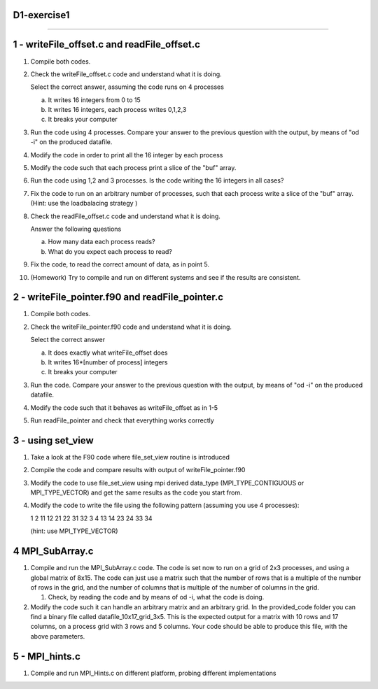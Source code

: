 D1-exercise1
============
============

1 - writeFile_offset.c and readFile_offset.c
============================================

1. Compile both codes. 
2. Check the writeFile_offset.c code and understand what it is doing. 

   Select the correct answer, assuming the code runs on 4 processes

   a. It writes 16 integers from 0 to 15

   b. It writes 16 integers, each process writes 0,1,2,3 

   c. It breaks your computer

3. Run the code using 4 processes. Compare your answer to the previous question with the output, by means of "od -i" on the produced datafile. 

4. Modify the code in order to print all the 16 integer by each process

5. Modify the code such that each process print a slice of the "buf" array. 

6. Run the code using 1,2 and 3 processes. Is the code writing the 16 integers in all cases?

7. Fix the code to run on an arbitrary number of processes, such that each process write a slice of the "buf" array. 
   (Hint: use the loadbalacing strategy )	

8. Check the readFile_offset.c code and understand what it is doing. 
  
   Answer the following questions

   a. How many data each process reads?
   b. What do you expect each process to read?

9. Fix the code, to read the correct amount of data, as in point 5.
  
10. (Homework) Try to compile and run on different systems and see if the results are consistent.

2 - writeFile_pointer.f90 and readFile_pointer.c
================================================

1. Compile both codes.

2. Check the writeFile_pointer.f90 code and understand what it is doing. 
 
   Select the correct answer

   a. It does exactly what writeFile_offset does 
   b. It writes 16*[number of process] integers
   c. It breaks your computer

3. Run the code. Compare your answer to the previous question with the output, by means of "od -i" on the produced datafile.

4. Modify the code such that it behaves as writeFile_offset as in 1-5

5. Run readFile_pointer and check that everything works correctly


3 - using set_view
==========================================

1. Take a look at the F90 code where file_set_view routine is introduced

2. Compile the code and compare results with output of writeFile_pointer.f90

3. Modify the code to use file_set_view using mpi derived data_type (MPI_TYPE_CONTIGUOUS or MPI_TYPE_VECTOR) and get the same results as the code you start from.

4. Modify the code to write the file using the following pattern (assuming you use 4 processes):

   1 2 11 12 21 22 31 32 3 4 13 14 23 24 33 34

   (hint: use MPI_TYPE_VECTOR)


4 MPI_SubArray.c  
==================

1. Compile and run the MPI_SubArray.c code. The code is set now to run on a grid of 2x3 processes, and using a global matrix of 8x15. The code can
   just use a matrix such that the number of rows that is a multiple of the number of rows in the grid, and the number of columns that is multiple of the number of columns in the grid.

   1. Check, by reading the code and by means of od -i, what the code is doing.

2. Modify the code such it can handle an arbitrary matrix and an arbitrary grid.
   In the provided_code folder you can find a binary file called datafile_10x17_grid_3x5.
   This is the expected output for a matrix with 10 rows and 17 columns, on a process grid with
   3 rows and 5 columns. Your code should be able to produce this file, with the above parameters.

5 - MPI_hints.c
===============

1. Compile and run MPI_Hints.c  on different platform, probing different implementations
